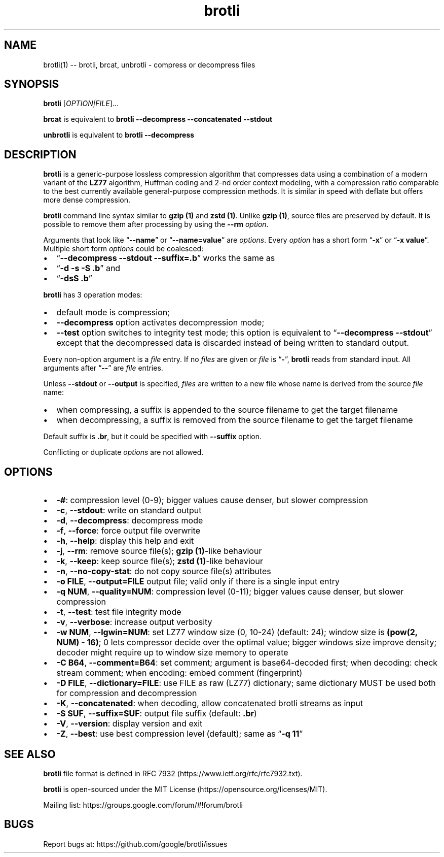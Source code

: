 .\" Automatically generated by Pandoc 2.7.3
.\"
.TH "brotli" "1" "August 14 2021" "brotli 1.0.9" "User Manual"
.hy
.SH NAME
.PP
brotli(1) -- brotli, brcat, unbrotli - compress or decompress files
.SH SYNOPSIS
.PP
\f[B]brotli\f[R] [\f[I]OPTION|FILE\f[R]]\&...
.PP
\f[B]brcat\f[R] is equivalent to \f[B]brotli --decompress --concatenated
--stdout\f[R]
.PP
\f[B]unbrotli\f[R] is equivalent to \f[B]brotli --decompress\f[R]
.SH DESCRIPTION
.PP
\f[B]brotli\f[R] is a generic-purpose lossless compression algorithm
that compresses data using a combination of a modern variant of the
\f[B]LZ77\f[R] algorithm, Huffman coding and 2-nd order context
modeling, with a compression ratio comparable to the best currently
available general-purpose compression methods.
It is similar in speed with deflate but offers more dense compression.
.PP
\f[B]brotli\f[R] command line syntax similar to \f[B]gzip (1)\f[R] and
\f[B]zstd (1)\f[R].
Unlike \f[B]gzip (1)\f[R], source files are preserved by default.
It is possible to remove them after processing by using the
\f[B]--rm\f[R] \f[I]option\f[R].
.PP
Arguments that look like \[lq]\f[B]--name\f[R]\[rq] or
\[lq]\f[B]--name=value\f[R]\[rq] are \f[I]options\f[R].
Every \f[I]option\f[R] has a short form \[lq]\f[B]-x\f[R]\[rq] or
\[lq]\f[B]-x value\f[R]\[rq].
Multiple short form \f[I]options\f[R] could be coalesced:
.IP \[bu] 2
\[lq]\f[B]--decompress --stdout --suffix=.b\f[R]\[rq] works the same as
.IP \[bu] 2
\[lq]\f[B]-d -s -S .b\f[R]\[rq] and
.IP \[bu] 2
\[lq]\f[B]-dsS .b\f[R]\[rq]
.PP
\f[B]brotli\f[R] has 3 operation modes:
.IP \[bu] 2
default mode is compression;
.IP \[bu] 2
\f[B]--decompress\f[R] option activates decompression mode;
.IP \[bu] 2
\f[B]--test\f[R] option switches to integrity test mode; this option is
equivalent to \[lq]\f[B]--decompress --stdout\f[R]\[rq] except that the
decompressed data is discarded instead of being written to standard
output.
.PP
Every non-option argument is a \f[I]file\f[R] entry.
If no \f[I]files\f[R] are given or \f[I]file\f[R] is
\[lq]\f[B]-\f[R]\[rq], \f[B]brotli\f[R] reads from standard input.
All arguments after \[lq]\f[B]--\f[R]\[rq] are \f[I]file\f[R] entries.
.PP
Unless \f[B]--stdout\f[R] or \f[B]--output\f[R] is specified,
\f[I]files\f[R] are written to a new file whose name is derived from the
source \f[I]file\f[R] name:
.IP \[bu] 2
when compressing, a suffix is appended to the source filename to get the
target filename
.IP \[bu] 2
when decompressing, a suffix is removed from the source filename to get
the target filename
.PP
Default suffix is \f[B].br\f[R], but it could be specified with
\f[B]--suffix\f[R] option.
.PP
Conflicting or duplicate \f[I]options\f[R] are not allowed.
.SH OPTIONS
.IP \[bu] 2
\f[B]-#\f[R]: compression level (0-9); bigger values cause denser, but
slower compression
.IP \[bu] 2
\f[B]-c\f[R], \f[B]--stdout\f[R]: write on standard output
.IP \[bu] 2
\f[B]-d\f[R], \f[B]--decompress\f[R]: decompress mode
.IP \[bu] 2
\f[B]-f\f[R], \f[B]--force\f[R]: force output file overwrite
.IP \[bu] 2
\f[B]-h\f[R], \f[B]--help\f[R]: display this help and exit
.IP \[bu] 2
\f[B]-j\f[R], \f[B]--rm\f[R]: remove source file(s); \f[B]gzip
(1)\f[R]-like behaviour
.IP \[bu] 2
\f[B]-k\f[R], \f[B]--keep\f[R]: keep source file(s); \f[B]zstd
(1)\f[R]-like behaviour
.IP \[bu] 2
\f[B]-n\f[R], \f[B]--no-copy-stat\f[R]: do not copy source file(s)
attributes
.IP \[bu] 2
\f[B]-o FILE\f[R], \f[B]--output=FILE\f[R] output file; valid only if
there is a single input entry
.IP \[bu] 2
\f[B]-q NUM\f[R], \f[B]--quality=NUM\f[R]: compression level (0-11);
bigger values cause denser, but slower compression
.IP \[bu] 2
\f[B]-t\f[R], \f[B]--test\f[R]: test file integrity mode
.IP \[bu] 2
\f[B]-v\f[R], \f[B]--verbose\f[R]: increase output verbosity
.IP \[bu] 2
\f[B]-w NUM\f[R], \f[B]--lgwin=NUM\f[R]: set LZ77 window size (0, 10-24)
(default: 24); window size is \f[B](pow(2, NUM) - 16)\f[R]; 0 lets
compressor decide over the optimal value; bigger windows size improve
density; decoder might require up to window size memory to operate
.IP \[bu] 2
\f[B]-C B64\f[R], \f[B]--comment=B64\f[R]: set comment; argument is
base64-decoded first; when decoding: check stream comment; when
encoding: embed comment (fingerprint)
.IP \[bu] 2
\f[B]-D FILE\f[R], \f[B]--dictionary=FILE\f[R]: use FILE as raw (LZ77)
dictionary; same dictionary MUST be used both for compression and
decompression
.IP \[bu] 2
\f[B]-K\f[R], \f[B]--concatenated\f[R]: when decoding, allow
concatenated brotli streams as input
.IP \[bu] 2
\f[B]-S SUF\f[R], \f[B]--suffix=SUF\f[R]: output file suffix (default:
\f[B].br\f[R])
.IP \[bu] 2
\f[B]-V\f[R], \f[B]--version\f[R]: display version and exit
.IP \[bu] 2
\f[B]-Z\f[R], \f[B]--best\f[R]: use best compression level (default);
same as \[lq]\f[B]-q 11\f[R]\[rq]
.SH SEE ALSO
.PP
\f[B]brotli\f[R] file format is defined in RFC
7932 (https://www.ietf.org/rfc/rfc7932.txt).
.PP
\f[B]brotli\f[R] is open-sourced under the MIT
License (https://opensource.org/licenses/MIT).
.PP
Mailing list: https://groups.google.com/forum/#!forum/brotli
.SH BUGS
.PP
Report bugs at: https://github.com/google/brotli/issues
